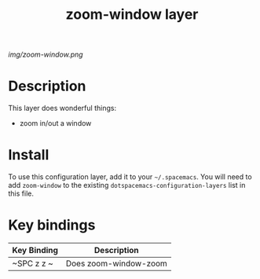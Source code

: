#+TITLE: zoom-window layer

# The maximum height of the logo should be 200 pixels.
[[img/zoom-window.png]]

# TOC links should be GitHub style anchors.
* Table of Contents                                        :TOC_4_gh:noexport:
 - [[#description][Description]]
 - [[#install][Install]]
 - [[#key-bindings][Key bindings]]

* Description
This layer does wonderful things:
  - zoom in/out a window

* Install
To use this configuration layer, add it to your =~/.spacemacs=. You will need to
add =zoom-window= to the existing =dotspacemacs-configuration-layers= list in this
file.

* Key bindings

| Key Binding | Description           |
|-------------+-----------------------|
| ~SPC z z ~  | Does zoom-window-zoom |
# Use GitHub URLs if you wish to link a Spacemacs documentation file or its heading.
# Examples:
# [[https://github.com/syl20bnr/spacemacs/blob/master/doc/VIMUSERS.org#sessions]]
# [[https://github.com/syl20bnr/spacemacs/blob/master/layers/%2Bfun/emoji/README.org][Link to Emoji layer README.org]]
# If space-doc-mode is enabled, Spacemacs will open a local copy of the linked file.

